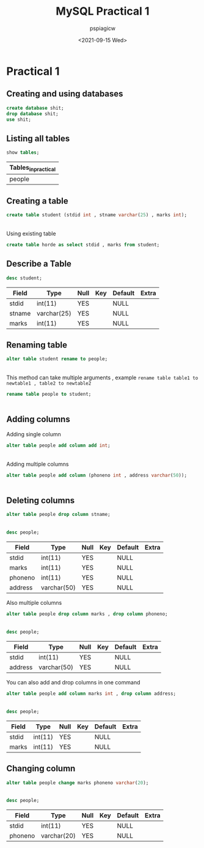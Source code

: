 :PROPERTIES:
:ID:       5f88ce82-97f9-4bc0-bf3f-84a9fcbe3913
:END:
#+title: MySQL Practical 1
#+author: pspiagicw
#+date: <2021-09-15 Wed>
#+property: header-args:sql :dhhost 127.0.0.1 :engine mysql :dbpassword shrgooglegithub :database practical :resutls output

* Practical 1
  
** Creating and using databases


   #+begin_src sql
create database shit;
drop database shit;
use shit;
   #+end_src
  
** Listing all tables
   #+begin_src sql
show tables;
   #+end_src

   #+RESULTS:
   | Tables_in_practical |
   |---------------------|
   | people              |

   
** Creating a table
   #+begin_src sql
create table student (stdid int , stname varchar(25) , marks int);
   #+end_src

   #+RESULTS:
   |---|
   
   Using existing table
   #+begin_src sql
create table horde as select stdid , marks from student;
   #+end_src


** Describe a Table
   #+begin_src sql
desc student;
   #+end_src

   #+RESULTS:
   | Field  | Type        | Null | Key | Default | Extra |
   |--------+-------------+------+-----+---------+-------|
   | stdid  | int(11)     | YES  |     | NULL    |       |
   | stname | varchar(25) | YES  |     | NULL    |       |
   | marks  | int(11)     | YES  |     | NULL    |       |
  
** Renaming table
   #+begin_src sql
alter table student rename to people;
   #+end_src

   #+RESULTS:
   |---|

   This method can take multiple arguments ,
   example ~rename table table1 to newtable1 , table2 to newtable2~
   #+begin_src sql
rename table people to student;
   #+end_src

   #+RESULTS:
   |---|


   
   
** Adding columns
   Adding single column
   #+begin_src sql
alter table people add column add int;
   #+end_src

   #+RESULTS:
   |---|

   Adding multiple columns
   #+begin_src sql
alter table people add column (phoneno int , address varchar(50));
   #+end_src

   #+RESULTS:
   |---|
   
   
** Deleting columns
   #+begin_src sql
alter table people drop column stname;
   #+end_src

   #+RESULTS:
   |---|
   #+begin_src sql
desc people;
   #+end_src

   #+RESULTS:
   | Field   | Type        | Null | Key | Default | Extra |
   |---------+-------------+------+-----+---------+-------|
   | stdid   | int(11)     | YES  |     | NULL    |       |
   | marks   | int(11)     | YES  |     | NULL    |       |
   | phoneno | int(11)     | YES  |     | NULL    |       |
   | address | varchar(50) | YES  |     | NULL    |       |

   Also multiple columns
   #+begin_src sql
alter table people drop column marks , drop column phoneno;
   #+end_src

   #+RESULTS:
   |---|

   #+begin_src sql
desc people;
   #+end_src

   #+RESULTS:
   | Field   | Type        | Null | Key | Default | Extra |
   |---------+-------------+------+-----+---------+-------|
   | stdid   | int(11)     | YES  |     | NULL    |       |
   | address | varchar(50) | YES  |     | NULL    |       |

   You can also add and drop columns in one command
   #+begin_src sql
alter table people add column marks int , drop column address;
   #+end_src

   #+RESULTS:
   |---|

   #+begin_src sql
desc people;
   #+end_src

   #+RESULTS:
   | Field | Type    | Null | Key | Default | Extra |
   |-------+---------+------+-----+---------+-------|
   | stdid | int(11) | YES  |     | NULL    |       |
   | marks | int(11) | YES  |     | NULL    |       |

   
** Changing column
   #+begin_src sql
alter table people change marks phoneno varchar(20);
   #+end_src

   #+RESULTS:
   |---|

   #+begin_src sql
desc people;
   #+end_src

   #+RESULTS:
   | Field   | Type        | Null | Key | Default | Extra |
   |---------+-------------+------+-----+---------+-------|
   | stdid   | int(11)     | YES  |     | NULL    |       |
   | phoneno | varchar(20) | YES  |     | NULL    |       |
